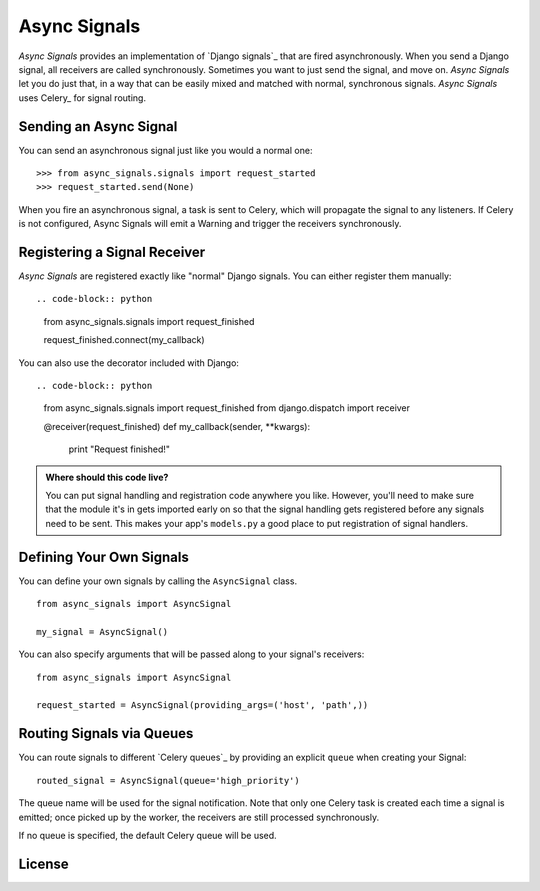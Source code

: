 ===============
 Async Signals
===============

*Async Signals* provides an implementation of `Django signals`_ that
are fired asynchronously. When you send a Django signal, all receivers
are called synchronously. Sometimes you want to just send the signal,
and move on. *Async Signals* let you do just that, in a way that can
be easily mixed and matched with normal, synchronous signals. *Async
Signals* uses Celery_ for signal routing.


Sending an Async Signal
=======================

You can send an asynchronous signal just like you would a normal one::

   >>> from async_signals.signals import request_started
   >>> request_started.send(None)

When you fire an asynchronous signal, a task is sent to Celery, which
will propagate the signal to any listeners. If Celery is not
configured, Async Signals will emit a Warning and trigger the
receivers synchronously.


Registering a Signal Receiver
=============================

*Async Signals* are registered exactly like "normal" Django signals.
You can either register them manually::

.. code-block:: python

    from async_signals.signals import request_finished

    request_finished.connect(my_callback)

You can also use the decorator included with Django::

.. code-block:: python

    from async_signals.signals import request_finished
    from django.dispatch import receiver

    @receiver(request_finished)
    def my_callback(sender, **kwargs):
        print "Request finished!"

.. admonition:: Where should this code live?

    You can put signal handling and registration code anywhere you like.
    However, you'll need to make sure that the module it's in gets imported
    early on so that the signal handling gets registered before any signals need
    to be sent. This makes your app's ``models.py`` a good place to put
    registration of signal handlers.


Defining Your Own Signals
=========================

You can define your own signals by calling the ``AsyncSignal`` class.
::

   from async_signals import AsyncSignal

   my_signal = AsyncSignal()

You can also specify arguments that will be passed along to your
signal's receivers::

   from async_signals import AsyncSignal

   request_started = AsyncSignal(providing_args=('host', 'path',))

Routing Signals via Queues
==========================

You can route signals to different `Celery queues`_ by providing an
explicit ``queue`` when creating your Signal::

   routed_signal = AsyncSignal(queue='high_priority')

The queue name will be used for the signal notification. Note that
only one Celery task is created each time a signal is emitted; once
picked up by the worker, the receivers are still processed
synchronously.

If no queue is specified, the default Celery queue will be used.


License
=======
